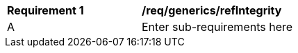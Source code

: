 [[req_generics_refIntegrity]]
[width="90%",cols="2,6"]
|===
^|*Requirement  {counter:req-id}* |*/req/generics/refIntegrity* 
^|A |Enter sub-requirements here
|===
